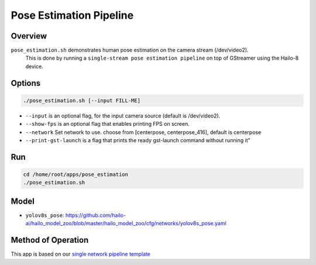 
Pose Estimation Pipeline
========================

Overview
--------

``pose_estimation.sh`` demonstrates human pose estimation on the camera stream (/dev/video2).
 This is done by running a ``single-stream pose estimation pipeline`` on top of GStreamer using the Hailo-8 device.

Options
-------

.. code-block:: sh

   ./pose_estimation.sh [--input FILL-ME]


* 
  ``--input`` is an optional flag, for the input camera source (default is /dev/video2).

* 
  ``--show-fps``  is an optional flag that enables printing FPS on screen.

* ``--network``   Set network to use. choose from [centerpose, centerpose_416], default is centerpose
* ``--print-gst-launch`` is a flag that prints the ready gst-launch command without running it"

Run
---

.. code-block:: sh

   cd /home/root/apps/pose_estimation
   ./pose_estimation.sh


Model
-----


* ``yolov8s_pose``: https://github.com/hailo-ai/hailo_model_zoo/blob/master/hailo_model_zoo/cfg/networks/yolov8s_pose.yaml

Method of Operation
-------------------

This app is based on our `single network pipeline template <../../../../../docs/pipelines/single_network.rst>`_

